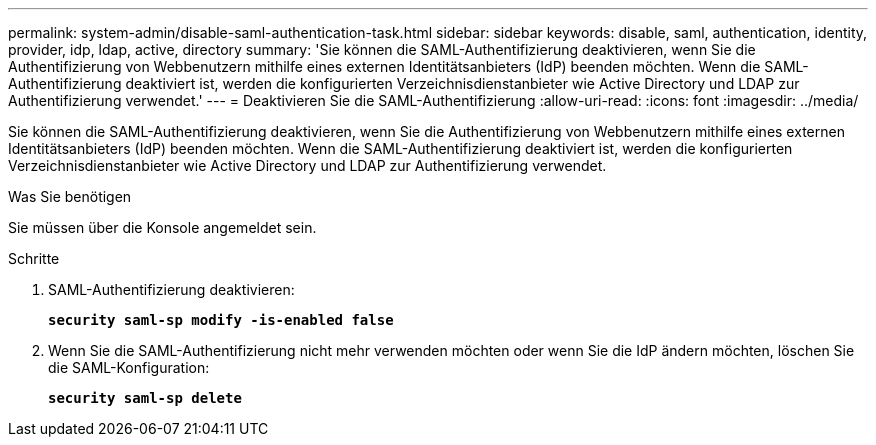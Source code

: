 ---
permalink: system-admin/disable-saml-authentication-task.html 
sidebar: sidebar 
keywords: disable, saml, authentication, identity, provider, idp, ldap, active, directory 
summary: 'Sie können die SAML-Authentifizierung deaktivieren, wenn Sie die Authentifizierung von Webbenutzern mithilfe eines externen Identitätsanbieters (IdP) beenden möchten. Wenn die SAML-Authentifizierung deaktiviert ist, werden die konfigurierten Verzeichnisdienstanbieter wie Active Directory und LDAP zur Authentifizierung verwendet.' 
---
= Deaktivieren Sie die SAML-Authentifizierung
:allow-uri-read: 
:icons: font
:imagesdir: ../media/


[role="lead"]
Sie können die SAML-Authentifizierung deaktivieren, wenn Sie die Authentifizierung von Webbenutzern mithilfe eines externen Identitätsanbieters (IdP) beenden möchten. Wenn die SAML-Authentifizierung deaktiviert ist, werden die konfigurierten Verzeichnisdienstanbieter wie Active Directory und LDAP zur Authentifizierung verwendet.

.Was Sie benötigen
Sie müssen über die Konsole angemeldet sein.

.Schritte
. SAML-Authentifizierung deaktivieren:
+
`*security saml-sp modify -is-enabled false*`

. Wenn Sie die SAML-Authentifizierung nicht mehr verwenden möchten oder wenn Sie die IdP ändern möchten, löschen Sie die SAML-Konfiguration:
+
`*security saml-sp delete*`


